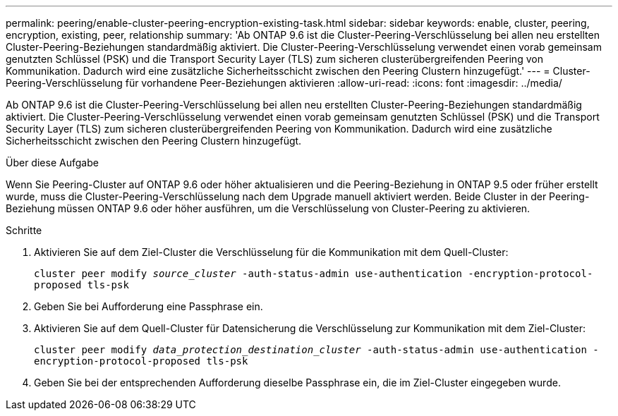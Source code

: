 ---
permalink: peering/enable-cluster-peering-encryption-existing-task.html 
sidebar: sidebar 
keywords: enable, cluster, peering, encryption, existing, peer, relationship 
summary: 'Ab ONTAP 9.6 ist die Cluster-Peering-Verschlüsselung bei allen neu erstellten Cluster-Peering-Beziehungen standardmäßig aktiviert. Die Cluster-Peering-Verschlüsselung verwendet einen vorab gemeinsam genutzten Schlüssel (PSK) und die Transport Security Layer (TLS) zum sicheren clusterübergreifenden Peering von Kommunikation. Dadurch wird eine zusätzliche Sicherheitsschicht zwischen den Peering Clustern hinzugefügt.' 
---
= Cluster-Peering-Verschlüsselung für vorhandene Peer-Beziehungen aktivieren
:allow-uri-read: 
:icons: font
:imagesdir: ../media/


[role="lead"]
Ab ONTAP 9.6 ist die Cluster-Peering-Verschlüsselung bei allen neu erstellten Cluster-Peering-Beziehungen standardmäßig aktiviert. Die Cluster-Peering-Verschlüsselung verwendet einen vorab gemeinsam genutzten Schlüssel (PSK) und die Transport Security Layer (TLS) zum sicheren clusterübergreifenden Peering von Kommunikation. Dadurch wird eine zusätzliche Sicherheitsschicht zwischen den Peering Clustern hinzugefügt.

.Über diese Aufgabe
Wenn Sie Peering-Cluster auf ONTAP 9.6 oder höher aktualisieren und die Peering-Beziehung in ONTAP 9.5 oder früher erstellt wurde, muss die Cluster-Peering-Verschlüsselung nach dem Upgrade manuell aktiviert werden. Beide Cluster in der Peering-Beziehung müssen ONTAP 9.6 oder höher ausführen, um die Verschlüsselung von Cluster-Peering zu aktivieren.

.Schritte
. Aktivieren Sie auf dem Ziel-Cluster die Verschlüsselung für die Kommunikation mit dem Quell-Cluster:
+
`cluster peer modify _source_cluster_ -auth-status-admin use-authentication -encryption-protocol-proposed tls-psk`

. Geben Sie bei Aufforderung eine Passphrase ein.
. Aktivieren Sie auf dem Quell-Cluster für Datensicherung die Verschlüsselung zur Kommunikation mit dem Ziel-Cluster:
+
`cluster peer modify _data_protection_destination_cluster_ -auth-status-admin use-authentication -encryption-protocol-proposed tls-psk`

. Geben Sie bei der entsprechenden Aufforderung dieselbe Passphrase ein, die im Ziel-Cluster eingegeben wurde.

